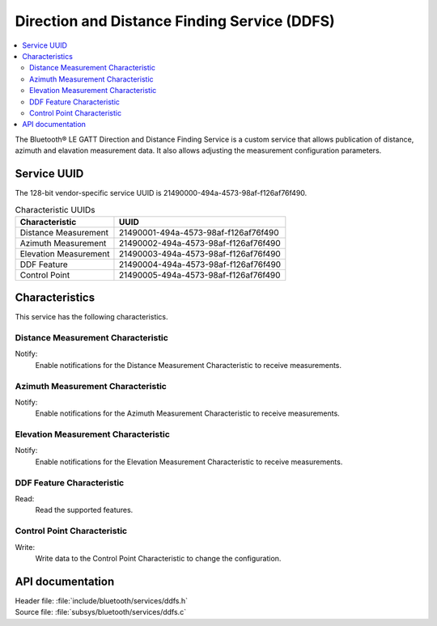 .. _ddfs_readme:

Direction and Distance Finding Service (DDFS)
#############################################

.. contents::
   :local:
   :depth: 2

The Bluetooth® LE GATT Direction and Distance Finding Service is a custom service that allows publication of distance, azimuth and elavation measurement data.
It also allows adjusting the measurement configuration parameters.

Service UUID
************

The 128-bit vendor-specific service UUID is 21490000-494a-4573-98af-f126af76f490.

.. list-table:: Characteristic UUIDs
    :widths: auto
    :header-rows: 1

    * - Characteristic
      - UUID
    * - Distance Measurement
      - 21490001-494a-4573-98af-f126af76f490
    * - Azimuth Measurement
      - 21490002-494a-4573-98af-f126af76f490
    * - Elevation Measurement
      - 21490003-494a-4573-98af-f126af76f490
    * - DDF Feature
      - 21490004-494a-4573-98af-f126af76f490
    * - Control Point
      - 21490005-494a-4573-98af-f126af76f490

Characteristics
***************

This service has the following characteristics.

Distance Measurement Characteristic
===================================

Notify:
    Enable notifications for the Distance Measurement Characteristic to receive measurements.

Azimuth Measurement Characteristic
==================================

Notify:
    Enable notifications for the Azimuth Measurement Characteristic to receive measurements.

Elevation Measurement Characteristic
====================================

Notify:
    Enable notifications for the Elevation Measurement Characteristic to receive measurements.

DDF Feature Characteristic
==========================

Read:
    Read the supported features.

Control Point Characteristic
============================

Write:
    Write data to the Control Point Characteristic to change the configuration.

API documentation
*****************

| Header file: :file:`include/bluetooth/services/ddfs.h`
| Source file: :file:`subsys/bluetooth/services/ddfs.c`

.. doxygengroup:: bt_ddfs
   :project: nrf
   :members:

